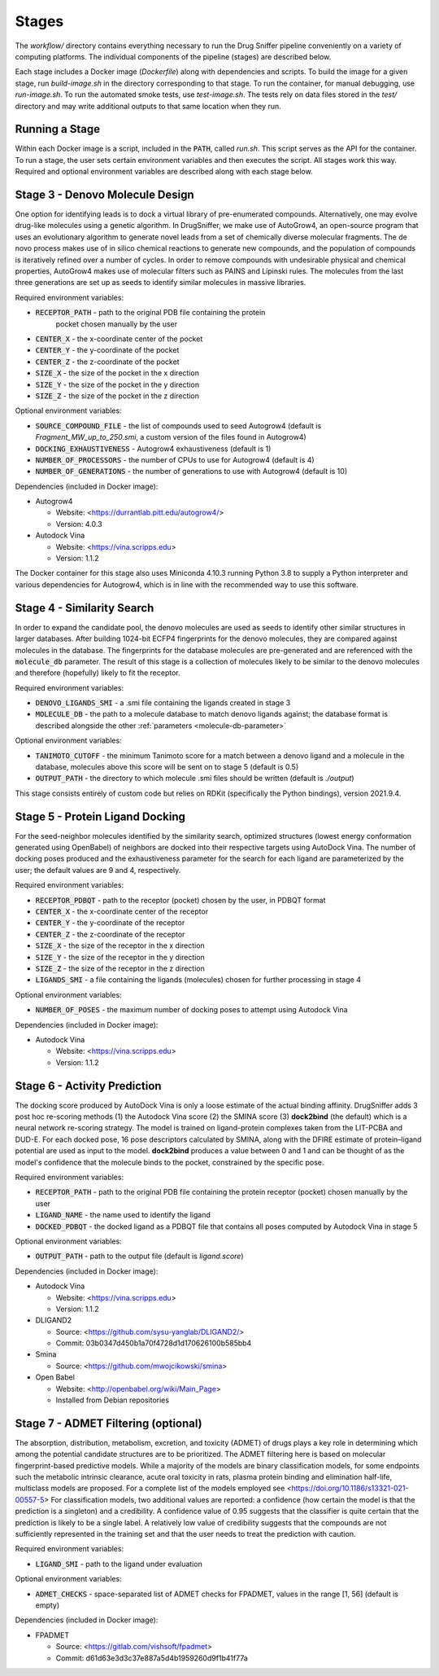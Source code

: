 Stages
======

The `workflow/` directory contains everything necessary to run the Drug Sniffer
pipeline conveniently on a variety of computing platforms. The individual
components of the pipeline (stages) are described below.

Each stage includes a Docker image (`Dockerfile`) along with dependencies and
scripts. To build the image for a given stage, run `build-image.sh` in the
directory corresponding to that stage. To run the container, for manual
debugging, use `run-image.sh`. To run the automated smoke tests, use
`test-image.sh`. The tests rely on data files stored in the `test/` directory
and may write additional outputs to that same location when they run.

Running a Stage
---------------

Within each Docker image is a script, included in the :code:`PATH`, called
`run.sh`. This script serves as the API for the container. To run a stage, the
user sets certain environment variables and then executes the script. All stages
work this way. Required and optional environment variables are described along
with each stage below.

Stage 3 - Denovo Molecule Design
--------------------------------

One option for identifying leads is to dock a virtual library of pre-enumerated compounds. Alternatively, one may evolve drug-like molecules using a genetic algorithm. In DrugSniffer, we make use of AutoGrow4, an open-source program that uses an evolutionary algorithm to generate novel leads from a set of chemically diverse molecular fragments. The de novo process makes use of in silico chemical reactions to generate new compounds, and the population of compounds is iteratively refined over a number of cycles. In order to remove compounds with undesirable physical and chemical properties, AutoGrow4 makes use of molecular filters such as PAINS and Lipinski rules. The molecules from the last three generations are set up as seeds to identify similar molecules in massive libraries.  

Required environment variables:

* :code:`RECEPTOR_PATH` - path to the original PDB file containing the protein
   pocket chosen manually by the user
* :code:`CENTER_X` - the x-coordinate center of the pocket
* :code:`CENTER_Y` - the y-coordinate of the pocket
* :code:`CENTER_Z` - the z-coordinate of the pocket
* :code:`SIZE_X` - the size of the pocket in the x direction
* :code:`SIZE_Y` - the size of the pocket in the y direction
* :code:`SIZE_Z` - the size of the pocket in the z direction

Optional environment variables:

* :code:`SOURCE_COMPOUND_FILE` - the list of compounds used to seed Autogrow4
  (default is `Fragment_MW_up_to_250.smi`, a custom version of the files found
  in Autogrow4)
* :code:`DOCKING_EXHAUSTIVENESS` - Autogrow4 exhaustiveness (default is 1)
* :code:`NUMBER_OF_PROCESSORS` - the number of CPUs to use for Autogrow4
  (default is 4)
* :code:`NUMBER_OF_GENERATIONS` - the number of generations to use with
  Autogrow4 (default is 10)

Dependencies (included in Docker image):

* Autogrow4

  * Website: <https://durrantlab.pitt.edu/autogrow4/>
  * Version: 4.0.3

* Autodock Vina

  * Website: <https://vina.scripps.edu>
  * Version: 1.1.2

The Docker container for this stage also uses Miniconda 4.10.3 running Python
3.8 to supply a Python interpreter and various dependencies for Autogrow4, which
is in line with the recommended way to use this software.

Stage 4 - Similarity Search
---------------------------

In order to expand the candidate pool, the denovo molecules are used as seeds to identify other similar structures in larger databases. After building 1024-bit ECFP4 fingerprints for the denovo molecules, they are compared against molecules in the database. The fingerprints for the database molecules are pre-generated and are referenced with the :code:`molecule_db` parameter. The result of this stage is a collection of molecules likely to be similar to the denovo molecules and therefore (hopefully) likely to fit the receptor.

Required environment variables:

* :code:`DENOVO_LIGANDS_SMI` - a .smi file containing the ligands created in
  stage 3
* :code:`MOLECULE_DB` - the path to a molecule database to match denovo
  ligands against; the database format is described alongside the other
  :ref:`parameters <molecule-db-parameter>`

Optional environment variables:

* :code:`TANIMOTO_CUTOFF` - the minimum Tanimoto score for a match between a
  denovo ligand and a molecule in the database, molecules above this score will be
  sent on to stage 5 (default is 0.5)
* :code:`OUTPUT_PATH` - the directory to which molecule .smi files should be
  written (default is `./output`)

This stage consists entirely of custom code but relies on RDKit (specifically
the Python bindings), version 2021.9.4.

Stage 5 - Protein Ligand Docking
--------------------------------

For the seed-neighbor molecules identified by the similarity search, optimized structures (lowest energy conformation generated using OpenBabel) of neighbors are docked into their respective targets using AutoDock Vina. The number of docking poses produced and the exhaustiveness parameter for the search for each ligand are parameterized by the user; the default values are 9 and 4, respectively.

Required environment variables:

* :code:`RECEPTOR_PDBQT` - path to the receptor (pocket) chosen by the user, in
  PDBQT format
* :code:`CENTER_X` - the x-coordinate center of the receptor
* :code:`CENTER_Y` - the y-coordinate of the receptor
* :code:`CENTER_Z` - the z-coordinate of the receptor
* :code:`SIZE_X` - the size of the receptor in the x direction
* :code:`SIZE_Y` - the size of the receptor in the y direction
* :code:`SIZE_Z` - the size of the receptor in the z direction
* :code:`LIGANDS_SMI` - a file containing the ligands (molecules) chosen for
  further processing in stage 4

Optional environment variables:

* :code:`NUMBER_OF_POSES` - the maximum number of docking poses to attempt
  using Autodock Vina

Dependencies (included in Docker image):

* Autodock Vina

  * Website: <https://vina.scripps.edu>
  * Version: 1.1.2

Stage 6 - Activity Prediction
-----------------------------

The docking score produced by AutoDock Vina is only a loose estimate of the actual binding affinity. DrugSniffer adds 3 post hoc re-scoring methods (1) the Autodock Vina score (2) the SMINA score (3) **dock2bind** (the default) which is a neural network re-scoring strategy. The model is trained on ligand-protein complexes taken from the LIT-PCBA and DUD-E. For each docked pose, 16 pose descriptors calculated by SMINA, along with the DFIRE estimate of protein–ligand potential are used as input to the model. **dock2bind** produces a value between 0 and 1 and can be thought of as the model's confidence that the molecule binds to the pocket, constrained by the specific pose.

Required environment variables:

* :code:`RECEPTOR_PATH` - path to the original PDB file containing the protein
  receptor (pocket) chosen manually by the user
* :code:`LIGAND_NAME` - the name used to identify the ligand
* :code:`DOCKED_PDBQT` - the docked ligand as a PDBQT file that contains all
  poses computed by Autodock Vina in stage 5

Optional environment variables:

* :code:`OUTPUT_PATH` - path to the output file (default is `ligand.score`)

Dependencies (included in Docker image):

* Autodock Vina

  * Website: <https://vina.scripps.edu>
  * Version: 1.1.2

* DLIGAND2

  * Source: <https://github.com/sysu-yanglab/DLIGAND2/>
  * Commit: 03b0347d450b1a70f4728d1d170626100b585bb4

* Smina

  * Source: <https://github.com/mwojcikowski/smina>

* Open Babel

  * Website: <http://openbabel.org/wiki/Main_Page>
  * Installed from Debian repositories

Stage 7 - ADMET Filtering (optional)
------------------------------------

The absorption, distribution, metabolism, excretion, and toxicity (ADMET) of drugs plays a key role in determining which among the potential candidate structures are to be prioritized. The ADMET filtering here is based on molecular fingerprint-based predictive models. While a majority of the models are binary classification models, for some endpoints such the metabolic intrinsic clearance, acute oral toxicity in rats, plasma protein binding and elimination half-life, multiclass models are proposed. For a complete list of the models employed see <https://doi.org/10.1186/s13321-021-00557-5> For classification models, two additional values are reported: a confidence (how certain the model is that the prediction is a singleton) and a credibility. A confidence value of 0.95 suggests that the classifier is quite certain that the prediction is likely to be a single label. A relatively low value of credibility suggests that the compounds are not sufficiently represented in the training set and that the user needs to treat the prediction with caution.

Required environment variables:

* :code:`LIGAND_SMI` - path to the ligand under evaluation

Optional environment variables:

* :code:`ADMET_CHECKS` - space-separated list of ADMET checks for FPADMET,
  values in the range [1, 56] (default is empty)

Dependencies (included in Docker image):

* FPADMET

  * Source: <https://gitlab.com/vishsoft/fpadmet>
  * Commit: d61d63e3d3c37e887a5d4b1959260d9f1b41f77a
